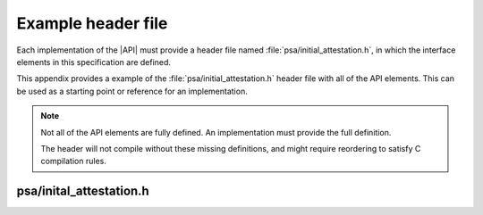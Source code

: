 .. SPDX-FileCopyrightText: Copyright 2018-2020, 2022 Arm Limited and/or its affiliates <open-source-office@arm.com>
.. SPDX-License-Identifier: CC-BY-SA-4.0 AND LicenseRef-Patent-license

.. _appendix-example-header:

Example header file
-------------------

Each implementation of the |API| must provide a header file named :file:`psa/initial_attestation.h`, in which the interface elements in this specification are defined.

This appendix provides a example of the :file:`psa/initial_attestation.h` header file with all of the API elements. This can be used as a starting point or reference for an implementation.

.. note::

   Not all of the API elements are fully defined. An implementation must provide the full definition.

   The header will not compile without these missing definitions, and might require reordering to satisfy C compilation rules.

psa/inital_attestation.h
~~~~~~~~~~~~~~~~~~~~~~~~

.. insert-header:: psa/initial_attestation
